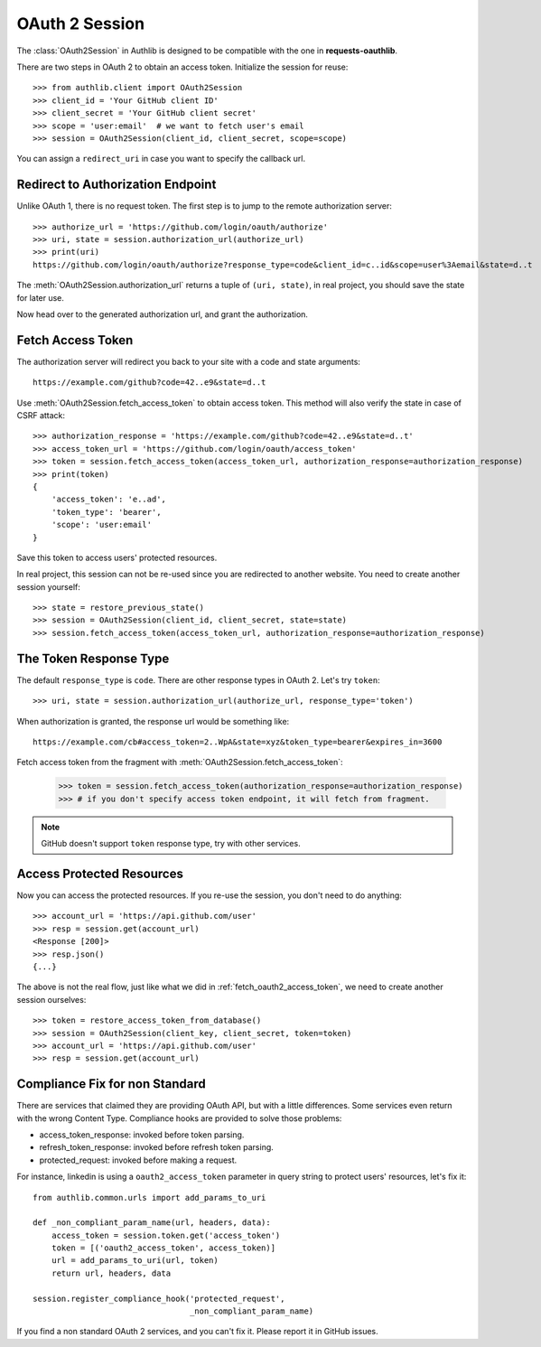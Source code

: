 OAuth 2 Session
===============

.. module:: authlib.client

The :class:`OAuth2Session` in Authlib is designed to be compatible
with the one in **requests-oauthlib**.

There are two steps in OAuth 2 to obtain an access token. Initialize
the session for reuse::

    >>> from authlib.client import OAuth2Session
    >>> client_id = 'Your GitHub client ID'
    >>> client_secret = 'Your GitHub client secret'
    >>> scope = 'user:email'  # we want to fetch user's email
    >>> session = OAuth2Session(client_id, client_secret, scope=scope)

You can assign a ``redirect_uri`` in case you want to specify the callback
url.

Redirect to Authorization Endpoint
----------------------------------

Unlike OAuth 1, there is no request token. The first step is to jump to
the remote authorization server::

    >>> authorize_url = 'https://github.com/login/oauth/authorize'
    >>> uri, state = session.authorization_url(authorize_url)
    >>> print(uri)
    https://github.com/login/oauth/authorize?response_type=code&client_id=c..id&scope=user%3Aemail&state=d..t

The :meth:`OAuth2Session.authorization_url` returns a tuple of ``(uri, state)``,
in real project, you should save the state for later use.

Now head over to the generated authorization url, and grant the authorization.

.. _fetch_oauth2_access_token:

Fetch Access Token
------------------

The authorization server will redirect you back to your site with a code and
state arguments::

    https://example.com/github?code=42..e9&state=d..t

Use :meth:`OAuth2Session.fetch_access_token` to obtain access token. This
method will also verify the state in case of CSRF attack::

    >>> authorization_response = 'https://example.com/github?code=42..e9&state=d..t'
    >>> access_token_url = 'https://github.com/login/oauth/access_token'
    >>> token = session.fetch_access_token(access_token_url, authorization_response=authorization_response)
    >>> print(token)
    {
        'access_token': 'e..ad',
        'token_type': 'bearer',
        'scope': 'user:email'
    }

Save this token to access users' protected resources.

In real project, this session can not be re-used since you are redirected to
another website. You need to create another session yourself::

    >>> state = restore_previous_state()
    >>> session = OAuth2Session(client_id, client_secret, state=state)
    >>> session.fetch_access_token(access_token_url, authorization_response=authorization_response)

The Token Response Type
-----------------------

The default ``response_type`` is ``code``. There are other response types in
OAuth 2. Let's try ``token``::

    >>> uri, state = session.authorization_url(authorize_url, response_type='token')

When authorization is granted, the response url would be something like::

    https://example.com/cb#access_token=2..WpA&state=xyz&token_type=bearer&expires_in=3600

Fetch access token from the fragment with :meth:`OAuth2Session.fetch_access_token`:

    >>> token = session.fetch_access_token(authorization_response=authorization_response)
    >>> # if you don't specify access token endpoint, it will fetch from fragment.

.. note:: GitHub doesn't support ``token`` response type, try with other services.

Access Protected Resources
--------------------------

Now you can access the protected resources. If you re-use the session, you
don't need to do anything::

    >>> account_url = 'https://api.github.com/user'
    >>> resp = session.get(account_url)
    <Response [200]>
    >>> resp.json()
    {...}

The above is not the real flow, just like what we did in
:ref:`fetch_oauth2_access_token`, we need to create another session
ourselves::

    >>> token = restore_access_token_from_database()
    >>> session = OAuth2Session(client_key, client_secret, token=token)
    >>> account_url = 'https://api.github.com/user'
    >>> resp = session.get(account_url)

Compliance Fix for non Standard
-------------------------------

There are services that claimed they are providing OAuth API, but with a little
differences. Some services even return with the wrong Content Type. Compliance
hooks are provided to solve those problems:

* access_token_response: invoked before token parsing.
* refresh_token_response: invoked before refresh token parsing.
* protected_request: invoked before making a request.

For instance, linkedin is using a ``oauth2_access_token`` parameter in query
string to protect users' resources, let's fix it::

    from authlib.common.urls import add_params_to_uri

    def _non_compliant_param_name(url, headers, data):
        access_token = session.token.get('access_token')
        token = [('oauth2_access_token', access_token)]
        url = add_params_to_uri(url, token)
        return url, headers, data

    session.register_compliance_hook('protected_request',
                                     _non_compliant_param_name)

If you find a non standard OAuth 2 services, and you can't fix it. Please
report it in GitHub issues.
